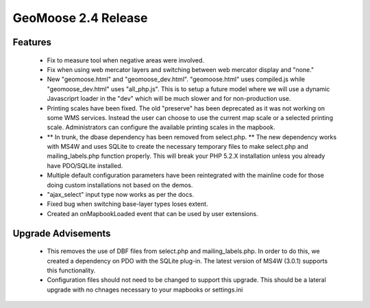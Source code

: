 .. _2.4_Release:

GeoMoose 2.4 Release
====================

Features
--------

	* Fix to measure tool when negative areas were involved.
	* Fix when using web mercator layers and switching between web mercator display and "none."
	* New "geomoose.html" and "geomoose_dev.html".  "geomoose.html" uses compiled.js while "geomoose_dev.html" uses "all_php.js".  This is to setup a future model where we will use a dynamic Javascriprt loader in the "dev" which will be much slower and for non-production use.
	* Printing scales have been fixed.  The old "preserve" has been deprecated as it was not working on some WMS services.  Instead the user can choose to use the current map scale or a selected printing scale.  Administrators can configure the available printing scales in the mapbook.
	* ** In trunk, the dbase dependency has been removed from select.php. ** The new dependency works with MS4W and uses SQLite to create the necessary temporary files to make select.php and mailing_labels.php function properly.  This will break your PHP 5.2.X installation unless you already have PDO/SQLite installed.
	* Multiple default configuration parameters have been reintegrated with the mainline code for those doing custom installations not based on the demos.
	* "ajax_select" input type now works as per the docs.
	* Fixed bug when switching base-layer types loses extent.
	* Created an onMapbookLoaded event that can be used by user extensions.

Upgrade Advisements
-------------------

	* This removes the use of DBF files from select.php and mailing_labels.php.  In order to do this, we created a dependency on PDO with the SQLite plug-in.  The latest version of MS4W (3.0.1) supports this functionality.
	* Configuration files should not need to be changed to support this upgrade.  This should be a lateral upgrade with no chnages necessary to your mapbooks or settings.ini


